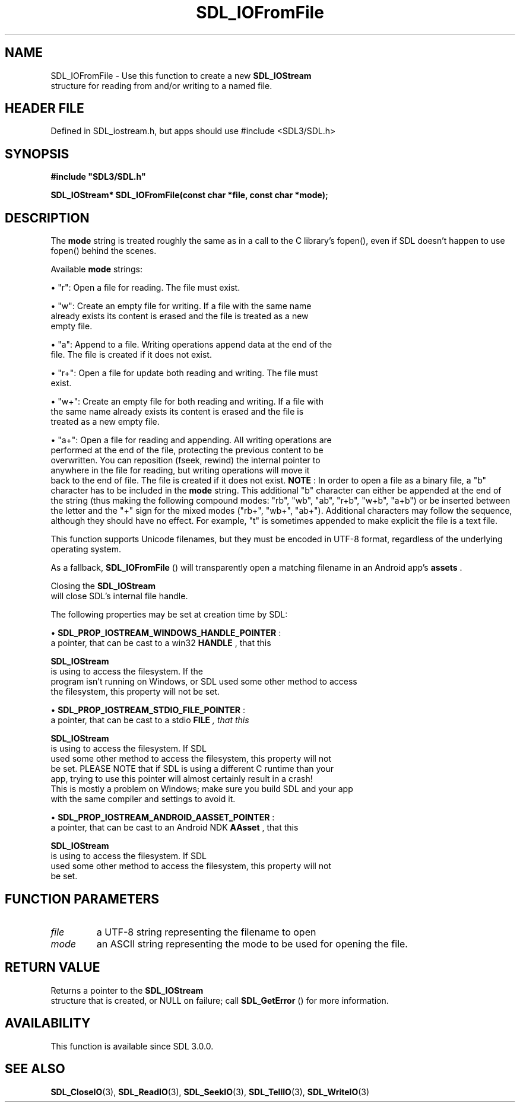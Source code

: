 .\" This manpage content is licensed under Creative Commons
.\"  Attribution 4.0 International (CC BY 4.0)
.\"   https://creativecommons.org/licenses/by/4.0/
.\" This manpage was generated from SDL's wiki page for SDL_IOFromFile:
.\"   https://wiki.libsdl.org/SDL_IOFromFile
.\" Generated with SDL/build-scripts/wikiheaders.pl
.\"  revision SDL-3.1.1-no-vcs
.\" Please report issues in this manpage's content at:
.\"   https://github.com/libsdl-org/sdlwiki/issues/new
.\" Please report issues in the generation of this manpage from the wiki at:
.\"   https://github.com/libsdl-org/SDL/issues/new?title=Misgenerated%20manpage%20for%20SDL_IOFromFile
.\" SDL can be found at https://libsdl.org/
.de URL
\$2 \(laURL: \$1 \(ra\$3
..
.if \n[.g] .mso www.tmac
.TH SDL_IOFromFile 3 "SDL 3.1.1" "SDL" "SDL3 FUNCTIONS"
.SH NAME
SDL_IOFromFile \- Use this function to create a new 
.BR SDL_IOStream
 structure for reading from and/or writing to a named file\[char46]
.SH HEADER FILE
Defined in SDL_iostream\[char46]h, but apps should use #include <SDL3/SDL\[char46]h>

.SH SYNOPSIS
.nf
.B #include \(dqSDL3/SDL.h\(dq
.PP
.BI "SDL_IOStream* SDL_IOFromFile(const char *file, const char *mode);
.fi
.SH DESCRIPTION
The
.BR mode
string is treated roughly the same as in a call to the C
library's fopen(), even if SDL doesn't happen to use fopen() behind the
scenes\[char46]

Available
.BR mode
strings:


\(bu "r": Open a file for reading\[char46] The file must exist\[char46]

\(bu "w": Create an empty file for writing\[char46] If a file with the same name
  already exists its content is erased and the file is treated as a new
  empty file\[char46]

\(bu "a": Append to a file\[char46] Writing operations append data at the end of the
  file\[char46] The file is created if it does not exist\[char46]

\(bu "r+": Open a file for update both reading and writing\[char46] The file must
  exist\[char46]

\(bu "w+": Create an empty file for both reading and writing\[char46] If a file with
  the same name already exists its content is erased and the file is
  treated as a new empty file\[char46]

\(bu "a+": Open a file for reading and appending\[char46] All writing operations are
  performed at the end of the file, protecting the previous content to be
  overwritten\[char46] You can reposition (fseek, rewind) the internal pointer to
  anywhere in the file for reading, but writing operations will move it
  back to the end of file\[char46] The file is created if it does not exist\[char46]
.B NOTE
: In order to open a file as a binary file, a "b" character has to
be included in the
.BR mode
string\[char46] This additional "b" character can either
be appended at the end of the string (thus making the following compound
modes: "rb", "wb", "ab", "r+b", "w+b", "a+b") or be inserted between the
letter and the "+" sign for the mixed modes ("rb+", "wb+", "ab+")\[char46]
Additional characters may follow the sequence, although they should have no
effect\[char46] For example, "t" is sometimes appended to make explicit the file is
a text file\[char46]

This function supports Unicode filenames, but they must be encoded in UTF-8
format, regardless of the underlying operating system\[char46]

As a fallback, 
.BR SDL_IOFromFile
() will transparently open a
matching filename in an Android app's
.BR assets
\[char46]

Closing the 
.BR SDL_IOStream
 will close SDL's internal file
handle\[char46]

The following properties may be set at creation time by SDL:


\(bu 
.BR
.BR SDL_PROP_IOSTREAM_WINDOWS_HANDLE_POINTER
:
  a pointer, that can be cast to a win32
.BR HANDLE
, that this
  
.BR SDL_IOStream
 is using to access the filesystem\[char46] If the
  program isn't running on Windows, or SDL used some other method to access
  the filesystem, this property will not be set\[char46]

\(bu 
.BR
.BR SDL_PROP_IOSTREAM_STDIO_FILE_POINTER
:
  a pointer, that can be cast to a stdio
.BR FILE
.I 
, that this
  
.BR SDL_IOStream
 is using to access the filesystem\[char46] If SDL
  used some other method to access the filesystem, this property will not
  be set\[char46] PLEASE NOTE that if SDL is using a different C runtime than your
  app, trying to use this pointer will almost certainly result in a crash!
  This is mostly a problem on Windows; make sure you build SDL and your app
  with the same compiler and settings to avoid it\[char46]

\(bu 
.BR
.BR SDL_PROP_IOSTREAM_ANDROID_AASSET_POINTER
:
  a pointer, that can be cast to an Android NDK
.BR AAsset 
, that this
  
.BR SDL_IOStream
 is using to access the filesystem\[char46] If SDL
  used some other method to access the filesystem, this property will not
  be set\[char46]

.SH FUNCTION PARAMETERS
.TP
.I file
a UTF-8 string representing the filename to open
.TP
.I mode
an ASCII string representing the mode to be used for opening the file\[char46]
.SH RETURN VALUE
Returns a pointer to the 
.BR SDL_IOStream
 structure that is
created, or NULL on failure; call 
.BR SDL_GetError
() for more
information\[char46]

.SH AVAILABILITY
This function is available since SDL 3\[char46]0\[char46]0\[char46]

.SH SEE ALSO
.BR SDL_CloseIO (3),
.BR SDL_ReadIO (3),
.BR SDL_SeekIO (3),
.BR SDL_TellIO (3),
.BR SDL_WriteIO (3)
